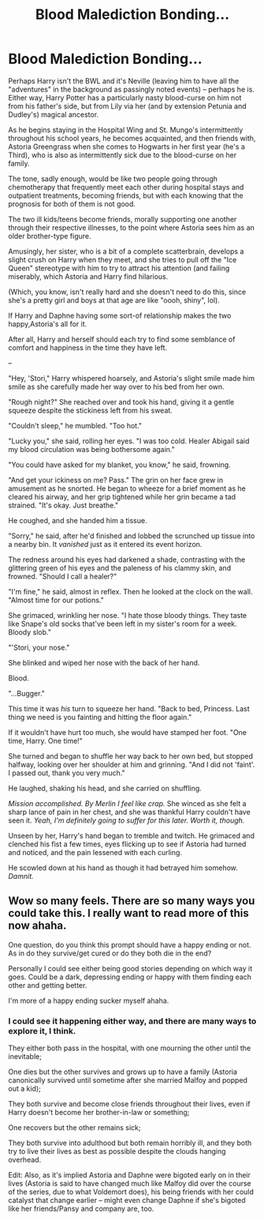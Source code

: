 #+TITLE: Blood Malediction Bonding...

* Blood Malediction Bonding...
:PROPERTIES:
:Author: MidgardWyrm
:Score: 24
:DateUnix: 1622273683.0
:DateShort: 2021-May-29
:FlairText: Prompt
:END:
Perhaps Harry isn't the BWL and it's Neville (leaving him to have all the "adventures" in the background as passingly noted events) -- perhaps he is. Either way, Harry Potter has a particularly nasty blood-curse on him not from his father's side, but from Lily via her (and by extension Petunia and Dudley's) magical ancestor.

As he begins staying in the Hospital Wing and St. Mungo's intermittently throughout his school years, he becomes acquainted, and then friends with, Astoria Greengrass when she comes to Hogwarts in her first year (he's a Third), who is also as intermittently sick due to the blood-curse on her family.

The tone, sadly enough, would be like two people going through chemotherapy that frequently meet each other during hospital stays and outpatient treatments, becoming friends, but with each knowing that the prognosis for both of them is not good.

The two ill kids/teens become friends, morally supporting one another through their respective illnesses, to the point where Astoria sees him as an older brother-type figure.

Amusingly, her sister, who is a bit of a complete scatterbrain, develops a slight crush on Harry when they meet, and she tries to pull off the "Ice Queen" stereotype with him to try to attract his attention (and failing miserably, which Astoria and Harry find hilarious.

(Which, you know, isn't really hard and she doesn't need to do this, since she's a pretty girl and boys at that age are like "oooh, shiny", lol).

If Harry and Daphne having some sort-of relationship makes the two happy,Astoria's all for it.

After all, Harry and herself should each try to find some semblance of comfort and happiness in the time they have left.

--

"Hey, 'Stori," Harry whispered hoarsely, and Astoria's slight smile made him smile as she carefully made her way over to his bed from her own.

"Rough night?" She reached over and took his hand, giving it a gentle squeeze despite the stickiness left from his sweat.

"Couldn't sleep," he mumbled. "Too hot."

"Lucky you," she said, rolling her eyes. "I was too cold. Healer Abigail said my blood circulation was being bothersome again."

"You could have asked for my blanket, you know," he said, frowning.

"And get your ickiness on me? Pass." The grin on her face grew in amusement as he snorted. He began to wheeze for a brief moment as he cleared his airway, and her grip tightened while her grin became a tad strained. "It's okay. Just breathe."

He coughed, and she handed him a tissue.

"Sorry," he said, after he'd finished and lobbed the scrunched up tissue into a nearby bin. It /vanished/ just as it entered its event horizon.

The redness around his eyes had darkened a shade, contrasting with the glittering green of his eyes and the paleness of his clammy skin, and frowned. "Should I call a healer?"

"I'm fine," he said, almost in reflex. Then he looked at the clock on the wall. "Almost time for our potions."

She grimaced, wrinkling her nose. "I hate those bloody things. They taste like Snape's old socks that've been left in my sister's room for a week. Bloody slob."

"'Stori, your nose."

She blinked and wiped her nose with the back of her hand.

Blood.

"...Bugger."

This time it was /his/ turn to squeeze her hand. "Back to bed, Princess. Last thing we need is you fainting and hitting the floor again."

If it wouldn't have hurt too much, she would have stamped her foot. "One time, Harry. One time!"

She turned and began to shuffle her way back to her own bed, but stopped halfway, looking over her shoulder at him and grinning. "And I did not 'faint'. I passed out, thank you very much."

He laughed, shaking his head, and she carried on shuffling.

/Mission accomplished. By Merlin I feel like crap./ She winced as she felt a sharp lance of pain in her chest, and she was thankful Harry couldn't have seen it. /Yeah, I'm definitely going to suffer for this later. Worth it, though./

Unseen by her, Harry's hand began to tremble and twitch. He grimaced and clenched his fist a few times, eyes flicking up to see if Astoria had turned and noticed, and the pain lessened with each curling.

He scowled down at his hand as though it had betrayed him somehow. /Damnit./


** Wow so many feels. There are so many ways you could take this. I really want to read more of this now ahaha.

One question, do you think this prompt should have a happy ending or not. As in do they survive/get cured or do they both die in the end?

Personally I could see either being good stories depending on which way it goes. Could be a dark, depressing ending or happy with them finding each other and getting better.

I'm more of a happy ending sucker myself ahaha.
:PROPERTIES:
:Author: ninjaguy1111
:Score: 3
:DateUnix: 1622327709.0
:DateShort: 2021-May-30
:END:

*** I could see it happening either way, and there are many ways to explore it, I think.

They either both pass in the hospital, with one mourning the other until the inevitable;

One dies but the other survives and grows up to have a family (Astoria canonically survived until sometime after she married Malfoy and popped out a kid);

They both survive and become close friends throughout their lives, even if Harry doesn't become her brother-in-law or something;

One recovers but the other remains sick;

They both survive into adulthood but both remain horribly ill, and they both try to live their lives as best as possible despite the clouds hanging overhead.

Edit: Also, as it's implied Astoria and Daphne were bigoted early on in their lives (Astoria is said to have changed much like Malfoy did over the course of the series, due to what Voldemort does), his being friends with her could catalyst that change earlier -- might even change Daphne if she's bigoted like her friends/Pansy and company are, too.
:PROPERTIES:
:Author: MidgardWyrm
:Score: 1
:DateUnix: 1622332470.0
:DateShort: 2021-May-30
:END:
